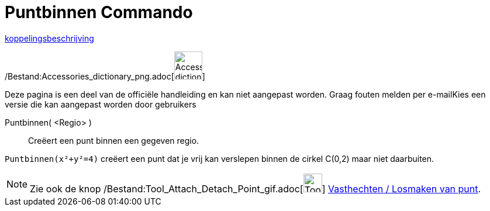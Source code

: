 = Puntbinnen Commando
:page-en: commands/PointIn_Command
ifdef::env-github[:imagesdir: /nl/modules/ROOT/assets/images]

http://www.example.com[koppelingsbeschrijving]

/Bestand:Accessories_dictionary_png.adoc[image:48px-Accessories_dictionary.png[Accessories
dictionary.png,width=48,height=48]]

Deze pagina is een deel van de officiële handleiding en kan niet aangepast worden. Graag fouten melden per
e-mail[.mw-selflink .selflink]##Kies een versie die kan aangepast worden door gebruikers##

Puntbinnen( <Regio> )::
  Creëert een punt binnen een gegeven regio.

[EXAMPLE]
====

`++ Puntbinnen(x²+y²=4)++` creëert een punt dat je vrij kan verslepen binnen de cirkel C(0,2) maar niet daarbuiten.

====

[NOTE]
====

Zie ook de knop /Bestand:Tool_Attach_Detach_Point_gif.adoc[image:Tool_Attach_Detach_Point.gif[Tool Attach Detach
Point.gif,width=32,height=32]] xref:/tools/Vasthechten_Losmaken_van_punt.adoc[Vasthechten / Losmaken van punt].

====
